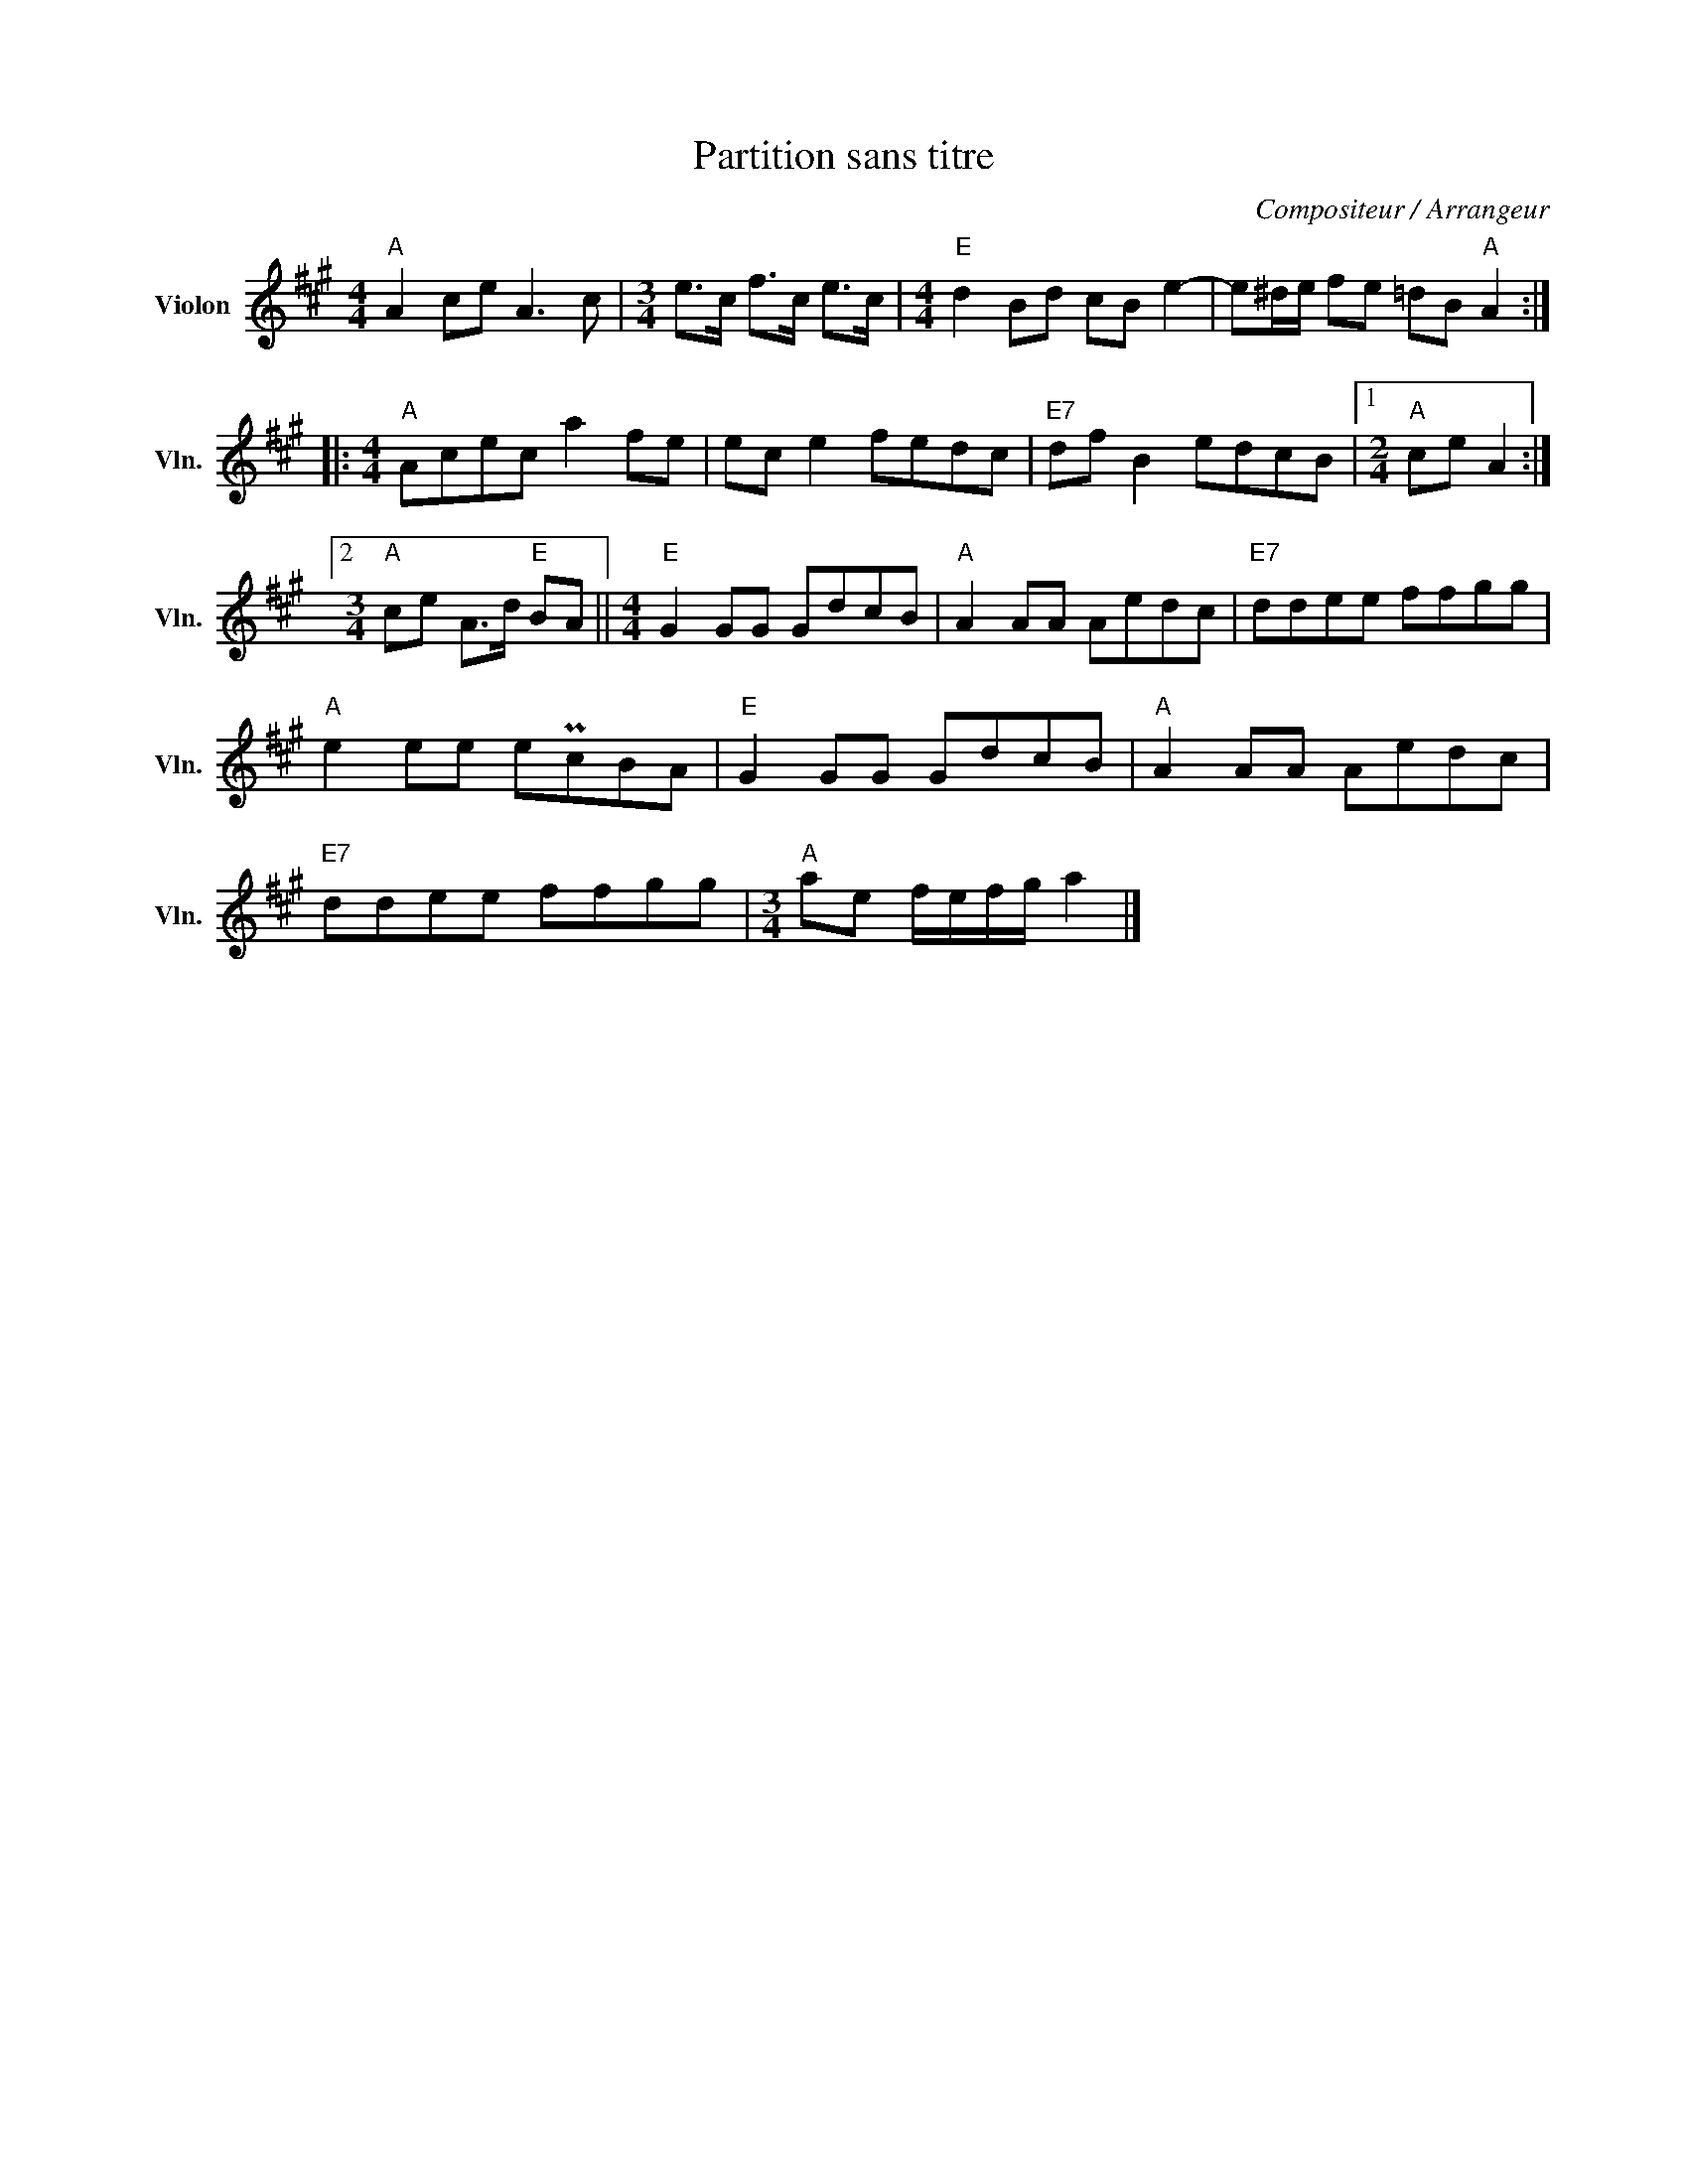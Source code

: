 X:1
T:Partition sans titre
C:Compositeur / Arrangeur
L:1/8
M:4/4
I:linebreak $
K:A
V:1 treble nm="Violon" snm="Vln."
V:1
"A" A2 ce A3 c |[M:3/4] e>c f>c e>c |[M:4/4]"E" d2 Bd cB e2- | e^d/e/ fe =dB"A" A2 :: %4
[M:4/4]"A" Acec a2 fe | ec e2 fedc |"E7" df B2 edcB |1[M:2/4]"A" ce A2 :|2 %8
[M:3/4]"A" ce A>d"E" BA ||[M:4/4]"E" G2 GG GdcB |"A" A2 AA Aedc |"E7" ddee ffgg |"A" e2 ee ePcBA | %13
"E" G2 GG GdcB |"A" A2 AA Aedc |"E7" ddee ffgg |[M:3/4]"A" ae f/e/f/g/ a2 |] %17
